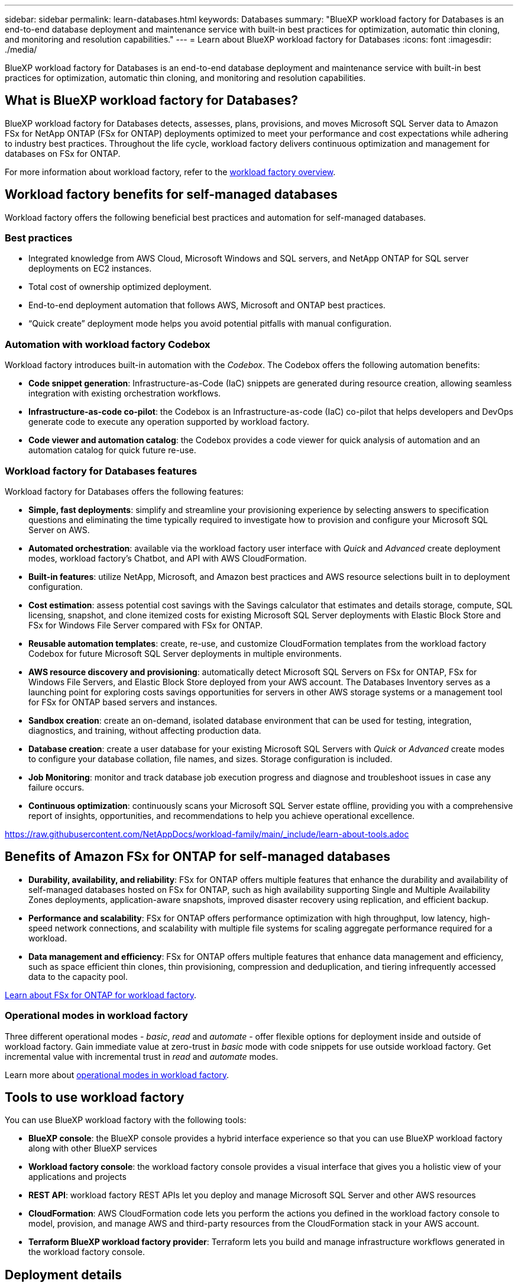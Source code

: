 ---
sidebar: sidebar
permalink: learn-databases.html
keywords: Databases
summary: "BlueXP workload factory for Databases is an end-to-end database deployment and maintenance service with built-in best practices for optimization, automatic thin cloning, and monitoring and resolution capabilities." 
---
= Learn about BlueXP workload factory for Databases
:icons: font
:imagesdir: ./media/

[.lead]
BlueXP workload factory for Databases is an end-to-end database deployment and maintenance service with built-in best practices for optimization, automatic thin cloning, and monitoring and resolution capabilities. 

== What is BlueXP workload factory for Databases?
BlueXP workload factory for Databases detects, assesses, plans, provisions, and moves Microsoft SQL Server data to Amazon FSx for NetApp ONTAP (FSx for ONTAP) deployments optimized to meet your performance and cost expectations while adhering to industry best practices. Throughout the life cycle, workload factory delivers continuous optimization and management for databases on FSx for ONTAP. 

For more information about workload factory, refer to the link:https://docs.netapp.com/us-en/workload-setup-admin/workload-factory-overview.html[workload factory overview^].

== Workload factory benefits for self-managed databases
Workload factory offers the following beneficial best practices and automation for self-managed databases. 

=== Best practices

* Integrated knowledge from AWS Cloud, Microsoft Windows and SQL servers, and NetApp ONTAP for SQL server deployments on EC2 instances.
* Total cost of ownership optimized deployment.  
* End-to-end deployment automation that follows AWS, Microsoft and ONTAP best practices. 
* “Quick create” deployment mode helps you avoid potential pitfalls with manual configuration. 

=== Automation with workload factory Codebox
Workload factory introduces built-in automation with the _Codebox_. The Codebox offers the following automation benefits: 

* *Code snippet generation*: Infrastructure-as-Code (IaC) snippets are generated during resource creation, allowing seamless integration with existing orchestration workflows. 
* *Infrastructure-as-code co-pilot*: the Codebox is an Infrastructure-as-code (IaC) co-pilot that helps developers and DevOps generate code to execute any operation supported by workload factory.  
* *Code viewer and automation catalog*: the Codebox provides a code viewer for quick analysis of automation and an automation catalog for quick future re-use. 

=== Workload factory for Databases features
Workload factory for Databases offers the following features: 

* *Simple, fast deployments*: simplify and streamline your provisioning experience by selecting answers to specification questions and eliminating the time typically required to investigate how to provision and configure your Microsoft SQL Server on AWS. 
* *Automated orchestration*: available via the workload factory user interface with _Quick_ and _Advanced_ create deployment modes, workload factory's Chatbot, and API with AWS CloudFormation.
* *Built-in features*: utilize NetApp, Microsoft, and Amazon best practices and AWS resource selections built in to deployment configuration.
* *Cost estimation*: assess potential cost savings with the Savings calculator that estimates and details storage, compute, SQL licensing, snapshot, and clone itemized costs for existing Microsoft SQL Server deployments with Elastic Block Store and FSx for Windows File Server compared with FSx for ONTAP. 
* *Reusable automation templates*: create, re-use, and customize CloudFormation templates from the workload factory Codebox for future Microsoft SQL Server deployments in multiple environments. 
* *AWS resource discovery and provisioning*: automatically detect Microsoft SQL Servers on FSx for ONTAP, FSx for Windows File Servers, and Elastic Block Store deployed from your AWS account. The Databases Inventory serves as a launching point for exploring costs savings opportunities for servers in other AWS storage systems or a management tool for FSx for ONTAP based servers and instances.
* *Sandbox creation*: create an on-demand, isolated database environment that can be used for testing, integration, diagnostics, and training, without affecting production data. 
* *Database creation*: create a user database for your existing Microsoft SQL Servers with _Quick_ or _Advanced_ create modes to configure your database collation, file names, and sizes. Storage configuration is included. 
* *Job Monitoring*: monitor and track database job execution progress and diagnose and troubleshoot issues in case any failure occurs.
* *Continuous optimization*: continuously scans your Microsoft SQL Server estate offline, providing you with a comprehensive report of insights, opportunities, and recommendations to help you achieve operational excellence.

//Cross-repo include for Tools section
https://raw.githubusercontent.com/NetAppDocs/workload-family/main/_include/learn-about-tools.adoc[]

== Benefits of Amazon FSx for ONTAP for self-managed databases

* *Durability, availability, and reliability*: FSx for ONTAP offers multiple features that enhance the durability and availability of self-managed databases hosted on FSx for ONTAP, such as high availability supporting Single and Multiple Availability Zones deployments, application-aware snapshots, improved disaster recovery using replication, and efficient backup. 
* *Performance and scalability*: FSx for ONTAP offers performance optimization with high throughput, low latency, high-speed network connections, and scalability with multiple file systems for scaling aggregate performance required for a workload.
* *Data management and efficiency*: FSx for ONTAP offers multiple features that enhance data management and efficiency, such as space efficient thin clones, thin provisioning, compression and deduplication, and tiering infrequently accessed data to the capacity pool. 

link:https://docs.netapp.com/us-en/workload-fsx-ontap/learn-fsx-ontap.html[Learn about FSx for ONTAP for workload factory^]. 

=== Operational modes in workload factory
Three different operational modes - _basic_, _read_ and _automate_ - offer flexible options for deployment inside and outside of workload factory. Gain immediate value at zero-trust in _basic_ mode with code snippets for use outside workload factory. Get incremental value with incremental trust in _read_ and _automate_ modes. 

Learn more about link:https://docs.netapp.com/us-en/workload-setup-admin/operational-modes.html[operational modes in workload factory^].

== Tools to use workload factory
You can use BlueXP workload factory with the following tools:

* *BlueXP console*: the BlueXP console provides a hybrid interface experience so that you can use BlueXP workload factory along with other BlueXP services
* *Workload factory console*: the workload factory console provides a visual interface that gives you a holistic view of your applications and projects
* *REST API*: workload factory REST APIs let you deploy and manage Microsoft SQL Server and other AWS resources
* *CloudFormation*: AWS CloudFormation code lets you perform the actions you defined in the workload factory console to model, provision, and manage AWS and third-party resources from the CloudFormation stack in your AWS account.
* *Terraform BlueXP workload factory provider*: Terraform lets you build and manage infrastructure workflows generated in the workload factory console.

== Deployment details

=== Supported configurations
Workload factory for Microsoft SQL Server supports both high availability (Always on Failover Cluster Instances) and single instance deployments according to AWS, NetApp ONTAP and SQL Server best practices. 

[cols="2a,2a,2a,2a" options="header"]
|===
// header row
| SQL Server Version
| Windows Server 2016
| Windows Server 2019
| Windows Server 2022

// first body row
| SQL Server 2016
| Yes
| Yes
| No

// second body row
| SQL Server 2019
| Yes
| Yes
| Yes

// third body row
| SQL Server 2022
| No
| Yes
| Yes

//table end
|===

=== Deployment architectures
Single Availability Zone and Multiple Availability Zones deployment architectures are supported for Databases. 

.Single Availability Zone
The following diagram displays standalone architecture with a Single Availability Zone in a single region. 

image:diagram-SAZ-database-architecture.png["A diagram of standalone architecture with a single Availability Zone deployment of Amazon FSx for NetApp ONTAP in a single region"]

.Multiple Availability Zones
The following diagram displays two-node high-availability (HA) architecture with failover cluster instance (FCI) cluster in a single region. 

image:diagram-MAZ-database-architecture.png["A diagram of two-node high-availability architecture with failover cluster instance cluster in a single region"]

=== Integrated AWS services
Databases includes the following integrated AWS services: 

* CloudFormation
* Simple Notification Service 
* CloudWatch
* Systems Manager
* Secrets Manager 

=== Supported regions
Databases is supported in all commercial regions where FSx for ONTAP is supported. https://aws.amazon.com/about-aws/global-infrastructure/regional-product-services/[View supported Amazon regions.^]

The following AWS regions aren't supported: 

* China regions
* GovCloud (US) regions
* Secret Cloud
* Top Secret Cloud

== Getting help
Amazon FSx for NetApp ONTAP is an AWS first-party solution. For questions or technical support issues associated with your FSx for ONTAP file system, infrastructure, or any solution using this service, use the Support Center in your AWS Management Console to open a support case with AWS. Select the “FSx for ONTAP” service and appropriate category. Provide the remaining information required to create your AWS support case.

For general questions about workload factory or workload factory applications and services, refer to link:get-help.html[Get help for BlueXP workload factory for Databases].